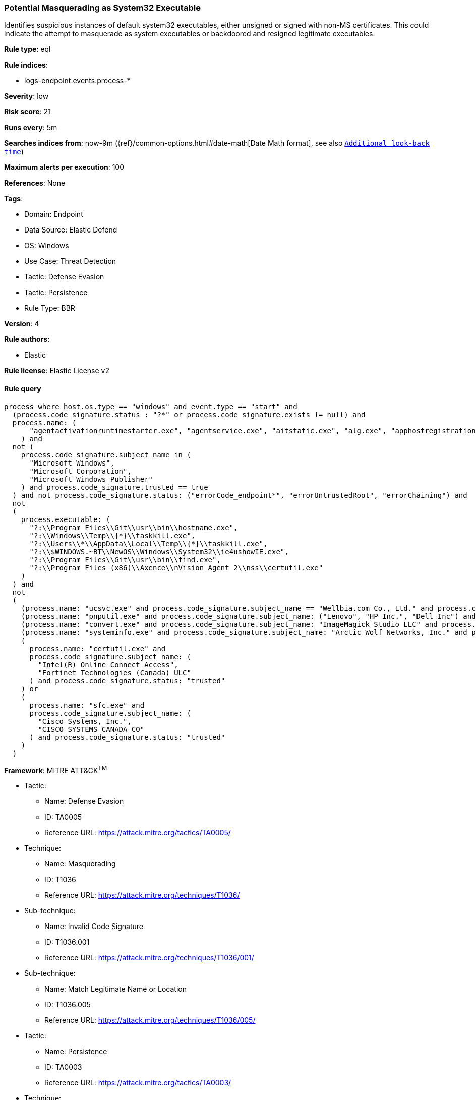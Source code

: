 [[potential-masquerading-as-system32-executable]]
=== Potential Masquerading as System32 Executable

Identifies suspicious instances of default system32 executables, either unsigned or signed with non-MS certificates. This could indicate the attempt to masquerade as system executables or backdoored and resigned legitimate executables.

*Rule type*: eql

*Rule indices*: 

* logs-endpoint.events.process-*

*Severity*: low

*Risk score*: 21

*Runs every*: 5m

*Searches indices from*: now-9m ({ref}/common-options.html#date-math[Date Math format], see also <<rule-schedule, `Additional look-back time`>>)

*Maximum alerts per execution*: 100

*References*: None

*Tags*: 

* Domain: Endpoint
* Data Source: Elastic Defend
* OS: Windows
* Use Case: Threat Detection
* Tactic: Defense Evasion
* Tactic: Persistence
* Rule Type: BBR

*Version*: 4

*Rule authors*: 

* Elastic

*Rule license*: Elastic License v2


==== Rule query


[source, js]
----------------------------------
process where host.os.type == "windows" and event.type == "start" and 
  (process.code_signature.status : "?*" or process.code_signature.exists != null) and
  process.name: (
      "agentactivationruntimestarter.exe", "agentservice.exe", "aitstatic.exe", "alg.exe", "apphostregistrationverifier.exe", "appidcertstorecheck.exe", "appidpolicyconverter.exe", "appidtel.exe", "applicationframehost.exe", "applysettingstemplatecatalog.exe", "applytrustoffline.exe", "approvechildrequest.exe", "appvclient.exe", "appvdllsurrogate.exe", "appvnice.exe", "appvshnotify.exe", "arp.exe", "assignedaccessguard.exe", "at.exe", "atbroker.exe", "attrib.exe", "audiodg.exe", "auditpol.exe", "authhost.exe", "autochk.exe", "autoconv.exe", "autofmt.exe", "axinstui.exe", "baaupdate.exe", "backgroundtaskhost.exe", "backgroundtransferhost.exe", "bcdboot.exe", "bcdedit.exe", "bdechangepin.exe", "bdehdcfg.exe", "bdeuisrv.exe", "bdeunlock.exe", "bioiso.exe", "bitlockerdeviceencryption.exe", "bitlockerwizard.exe", "bitlockerwizardelev.exe", "bitsadmin.exe", "bootcfg.exe", "bootim.exe", "bootsect.exe", "bridgeunattend.exe", "browserexport.exe", "browser_broker.exe", "bthudtask.exe", "bytecodegenerator.exe", "cacls.exe", "calc.exe", "camerasettingsuihost.exe", "castsrv.exe", "certenrollctrl.exe", "certreq.exe", "certutil.exe", "change.exe", "changepk.exe", "charmap.exe", "checknetisolation.exe", "chglogon.exe", "chgport.exe", "chgusr.exe", "chkdsk.exe", "chkntfs.exe", "choice.exe", "cidiag.exe", "cipher.exe", "cleanmgr.exe", "cliconfg.exe", "clip.exe", "clipup.exe", "cloudexperiencehostbroker.exe", "cloudnotifications.exe", "cmd.exe", "cmdkey.exe", "cmdl32.exe", "cmmon32.exe", "cmstp.exe", "cofire.exe", "colorcpl.exe", "comp.exe", "compact.exe", "compattelrunner.exe", "compmgmtlauncher.exe", "comppkgsrv.exe", "computerdefaults.exe", "conhost.exe", "consent.exe", "control.exe", "convert.exe", "convertvhd.exe", "coredpussvr.exe", "credentialenrollmentmanager.exe", "credentialuibroker.exe", "credwiz.exe", "cscript.exe", "csrss.exe", "ctfmon.exe", "cttune.exe", "cttunesvr.exe", "custominstallexec.exe", "customshellhost.exe", "dashost.exe", "dataexchangehost.exe", "datastorecachedumptool.exe", "dccw.exe", "dcomcnfg.exe", "ddodiag.exe", "defrag.exe", "deploymentcsphelper.exe", "desktopimgdownldr.exe", "devicecensus.exe", "devicecredentialdeployment.exe", "deviceeject.exe", "deviceenroller.exe", "devicepairingwizard.exe", "deviceproperties.exe", "dfdwiz.exe", "dfrgui.exe", "dialer.exe", "directxdatabaseupdater.exe", "diskpart.exe", "diskperf.exe", "diskraid.exe", "disksnapshot.exe", "dism.exe", "dispdiag.exe", "displayswitch.exe", "djoin.exe", "dllhost.exe", "dllhst3g.exe", "dmcertinst.exe", "dmcfghost.exe", "dmclient.exe", "dmnotificationbroker.exe", "dmomacpmo.exe", "dnscacheugc.exe", "doskey.exe", "dpapimig.exe", "dpiscaling.exe", "dpnsvr.exe", "driverquery.exe", "drvinst.exe", "dsmusertask.exe", "dsregcmd.exe", "dstokenclean.exe", "dusmtask.exe", "dvdplay.exe", "dwm.exe", "dwwin.exe", "dxdiag.exe", "dxgiadaptercache.exe", "dxpserver.exe", "eap3host.exe", "easeofaccessdialog.exe", "easinvoker.exe", "easpolicymanagerbrokerhost.exe", "edpcleanup.exe", "edpnotify.exe", "eduprintprov.exe", "efsui.exe", "ehstorauthn.exe", "eoaexperiences.exe", "esentutl.exe", "eudcedit.exe", "eventcreate.exe", "eventvwr.exe", "expand.exe", "extrac32.exe", "fc.exe", "fclip.exe", "fhmanagew.exe", "filehistory.exe", "find.exe", "findstr.exe", "finger.exe", "fixmapi.exe", "fltmc.exe", "fodhelper.exe", "fondue.exe", "fontdrvhost.exe", "fontview.exe", "forfiles.exe", "fsavailux.exe", "fsiso.exe", "fsquirt.exe", "fsutil.exe", "ftp.exe", "fvenotify.exe", "fveprompt.exe", "gamebarpresencewriter.exe", "gamepanel.exe", "genvalobj.exe", "getmac.exe", "gpresult.exe", "gpscript.exe", "gpupdate.exe", "grpconv.exe", "hdwwiz.exe", "help.exe", "hostname.exe", "hvax64.exe", "hvix64.exe", "hvsievaluator.exe", "icacls.exe", "icsentitlementhost.exe", "icsunattend.exe", "ie4uinit.exe", "ie4ushowie.exe", "iesettingsync.exe", "ieunatt.exe", "iexpress.exe", "immersivetpmvscmgrsvr.exe", "infdefaultinstall.exe", "inputswitchtoasthandler.exe", "iotstartup.exe", "ipconfig.exe", "iscsicli.exe", "iscsicpl.exe", "isoburn.exe", "klist.exe", "ksetup.exe", "ktmutil.exe", "label.exe", "languagecomponentsinstallercomhandler.exe", "launchtm.exe", "launchwinapp.exe", "legacynetuxhost.exe", "licensemanagershellext.exe", "licensingdiag.exe", "licensingui.exe", "locationnotificationwindows.exe", "locator.exe", "lockapphost.exe", "lockscreencontentserver.exe", "lodctr.exe", "logagent.exe", "logman.exe", "logoff.exe", "logonui.exe", "lpkinstall.exe", "lpksetup.exe", "lpremove.exe", "lsaiso.exe", "lsass.exe", "magnify.exe", "makecab.exe", "manage-bde.exe", "mavinject.exe", "mbaeparsertask.exe", "mblctr.exe", "mbr2gpt.exe", "mcbuilder.exe", "mdeserver.exe", "mdmagent.exe", "mdmappinstaller.exe", "mdmdiagnosticstool.exe", "mdres.exe", "mdsched.exe", "mfpmp.exe", "microsoft.uev.cscunpintool.exe", "microsoft.uev.synccontroller.exe", "microsoftedgebchost.exe", "microsoftedgecp.exe", "microsoftedgedevtools.exe", "microsoftedgesh.exe", "mmc.exe", "mmgaserver.exe", "mobsync.exe", "mountvol.exe", "mousocoreworker.exe", "mpnotify.exe", "mpsigstub.exe", "mrinfo.exe", "mschedexe.exe", "msconfig.exe", "msdt.exe", "msdtc.exe", "msfeedssync.exe", "msg.exe", "mshta.exe", "msiexec.exe", "msinfo32.exe", "mspaint.exe", "msra.exe", "msspellcheckinghost.exe", "mstsc.exe", "mtstocom.exe", "muiunattend.exe", "multidigimon.exe", "musnotification.exe", "musnotificationux.exe", "musnotifyicon.exe", "narrator.exe", "nbtstat.exe", "ndadmin.exe", "ndkping.exe", "net.exe", "net1.exe", "netbtugc.exe", "netcfg.exe", "netcfgnotifyobjecthost.exe", "netevtfwdr.exe", "nethost.exe", "netiougc.exe", "netplwiz.exe", "netsh.exe", "netstat.exe", "newdev.exe", "ngciso.exe", "nltest.exe", "notepad.exe", "nslookup.exe", "ntoskrnl.exe", "ntprint.exe", "odbcad32.exe", "odbcconf.exe", "ofdeploy.exe", "omadmclient.exe", "omadmprc.exe", "openfiles.exe", "openwith.exe", "optionalfeatures.exe", "osk.exe", "pacjsworker.exe", "packagedcwalauncher.exe", "packageinspector.exe", "passwordonwakesettingflyout.exe", "pathping.exe", "pcalua.exe", "pcaui.exe", "pcwrun.exe", "perfmon.exe", "phoneactivate.exe", "pickerhost.exe", "pinenrollmentbroker.exe", "ping.exe", "pkgmgr.exe", "pktmon.exe", "plasrv.exe", "pnpunattend.exe", "pnputil.exe", "poqexec.exe", "pospaymentsworker.exe", "powercfg.exe", "presentationhost.exe", "presentationsettings.exe", "prevhost.exe", "printbrmui.exe", "printfilterpipelinesvc.exe", "printisolationhost.exe", "printui.exe", "proquota.exe", "provlaunch.exe", "provtool.exe", "proximityuxhost.exe", "prproc.exe", "psr.exe", "pwlauncher.exe", "qappsrv.exe", "qprocess.exe", "query.exe", "quser.exe", "qwinsta.exe", "rasautou.exe", "rasdial.exe", "raserver.exe", "rasphone.exe", "rdpclip.exe", "rdpinit.exe", "rdpinput.exe", "rdpsa.exe", "rdpsaproxy.exe", "rdpsauachelper.exe", "rdpshell.exe", "rdpsign.exe", "rdrleakdiag.exe", "reagentc.exe", "recdisc.exe", "recover.exe", "recoverydrive.exe", "refsutil.exe", "reg.exe", "regedt32.exe", "regini.exe", "register-cimprovider.exe", "regsvr32.exe", "rekeywiz.exe", "relog.exe", "relpost.exe", "remoteapplifetimemanager.exe", "remoteposworker.exe", "repair-bde.exe", "replace.exe", "reset.exe", "resetengine.exe", "resmon.exe", "rmactivate.exe", "rmactivate_isv.exe", "rmactivate_ssp.exe", "rmactivate_ssp_isv.exe", "rmclient.exe", "rmttpmvscmgrsvr.exe", "robocopy.exe", "route.exe", "rpcping.exe", "rrinstaller.exe", "rstrui.exe", "runas.exe", "rundll32.exe", "runexehelper.exe", "runlegacycplelevated.exe", "runonce.exe", "runtimebroker.exe", "rwinsta.exe", "sc.exe", "schtasks.exe", "scriptrunner.exe", "sdbinst.exe", "sdchange.exe", "sdclt.exe", "sdiagnhost.exe", "searchfilterhost.exe", "searchindexer.exe", "searchprotocolhost.exe", "secedit.exe", "secinit.exe", "securekernel.exe", "securityhealthhost.exe", "securityhealthservice.exe", "securityhealthsystray.exe", "sensordataservice.exe", "services.exe", "sessionmsg.exe", "sethc.exe", "setspn.exe", "settingsynchost.exe", "setupcl.exe", "setupugc.exe", "setx.exe", "sfc.exe", "sgrmbroker.exe", "sgrmlpac.exe", "shellappruntime.exe", "shrpubw.exe", "shutdown.exe", "sigverif.exe", "sihclient.exe", "sihost.exe", "slidetoshutdown.exe", "slui.exe", "smartscreen.exe", "smss.exe", "sndvol.exe", "snippingtool.exe", "snmptrap.exe", "sort.exe", "spaceagent.exe", "spaceman.exe", "spatialaudiolicensesrv.exe", "spectrum.exe", "spoolsv.exe", "sppextcomobj.exe", "sppsvc.exe", "srdelayed.exe", "srtasks.exe", "stordiag.exe", "subst.exe", "svchost.exe", "sxstrace.exe", "syncappvpublishingserver.exe", "synchost.exe", "sysreseterr.exe", "systeminfo.exe", "systempropertiesadvanced.exe", "systempropertiescomputername.exe", "systempropertiesdataexecutionprevention.exe", "systempropertieshardware.exe", "systempropertiesperformance.exe", "systempropertiesprotection.exe", "systempropertiesremote.exe", "systemreset.exe", "systemsettingsadminflows.exe", "systemsettingsbroker.exe", "systemsettingsremovedevice.exe", "systemuwplauncher.exe", "systray.exe", "tabcal.exe", "takeown.exe", "tapiunattend.exe", "tar.exe", "taskhostw.exe", "taskkill.exe", "tasklist.exe", "taskmgr.exe", "tcblaunch.exe", "tcmsetup.exe", "tcpsvcs.exe", "thumbnailextractionhost.exe", "tieringengineservice.exe", "timeout.exe", "tokenbrokercookies.exe", "tpminit.exe", "tpmtool.exe", "tpmvscmgr.exe", "tpmvscmgrsvr.exe", "tracerpt.exe", "tracert.exe", "tscon.exe", "tsdiscon.exe", "tskill.exe", "tstheme.exe", "tswbprxy.exe", "ttdinject.exe", "tttracer.exe", "typeperf.exe", "tzsync.exe", "tzutil.exe", "ucsvc.exe", "uevagentpolicygenerator.exe", "uevappmonitor.exe", "uevtemplatebaselinegenerator.exe", "uevtemplateconfigitemgenerator.exe", "uimgrbroker.exe", "unlodctr.exe", "unregmp2.exe", "upfc.exe", "upgraderesultsui.exe", "upnpcont.exe", "upprinterinstaller.exe", "useraccountbroker.exe", "useraccountcontrolsettings.exe", "userinit.exe", "usoclient.exe", "utcdecoderhost.exe", "utilman.exe", "vaultcmd.exe", "vds.exe", "vdsldr.exe", "verclsid.exe", "verifier.exe", "verifiergui.exe", "vssadmin.exe", "vssvc.exe", "w32tm.exe", "waasmedicagent.exe", "waitfor.exe", "wallpaperhost.exe", "wbadmin.exe", "wbengine.exe", "wecutil.exe", "werfault.exe", "werfaultsecure.exe", "wermgr.exe", "wevtutil.exe", "wextract.exe", "where.exe", "whoami.exe", "wiaacmgr.exe", "wiawow64.exe", "wifitask.exe", "wimserv.exe", "winbiodatamodeloobe.exe", "windows.media.backgroundplayback.exe", "windows.warp.jitservice.exe", "windowsactiondialog.exe", "windowsupdateelevatedinstaller.exe", "wininit.exe", "winload.exe", "winlogon.exe", "winresume.exe", "winrs.exe", "winrshost.exe", "winrtnetmuahostserver.exe", "winsat.exe", "winver.exe", "wkspbroker.exe", "wksprt.exe", "wlanext.exe", "wlrmdr.exe", "wmpdmc.exe", "workfolders.exe", "wowreg32.exe", "wpcmon.exe", "wpctok.exe", "wpdshextautoplay.exe", "wpnpinst.exe", "wpr.exe", "write.exe", "wscadminui.exe", "wscollect.exe", "wscript.exe", "wsl.exe", "wsmanhttpconfig.exe", "wsmprovhost.exe", "wsqmcons.exe", "wsreset.exe", "wuapihost.exe", "wuauclt.exe", "wudfcompanionhost.exe", "wudfhost.exe", "wusa.exe", "wwahost.exe", "xblgamesavetask.exe", "xcopy.exe", "xwizard.exe", "aggregatorhost.exe", "diskusage.exe", "dtdump.exe", "ism.exe", "ndkperfcmd.exe", "ntkrla57.exe", "securekernella57.exe", "spaceutil.exe", "configure-smremoting.exe", "dcgpofix.exe", "dcpromo.exe", "dimc.exe", "diskshadow.exe", "drvcfg.exe", "escunattend.exe", "iashost.exe", "ktpass.exe", "lbfoadmin.exe", "netdom.exe", "rdspnf.exe", "rsopprov.exe", "sacsess.exe", "servermanager.exe", "servermanagerlauncher.exe", "setres.exe", "tsecimp.exe", "vssuirun.exe", "webcache.exe", "win32calc.exe", "certoc.exe", "sdndiagnosticstask.exe", "xpsrchvw.exe"
    ) and
  not (
    process.code_signature.subject_name in (
      "Microsoft Windows",
      "Microsoft Corporation",
      "Microsoft Windows Publisher"
    ) and process.code_signature.trusted == true
  ) and not process.code_signature.status: ("errorCode_endpoint*", "errorUntrustedRoot", "errorChaining") and
  not
  (
    process.executable: (
      "?:\\Program Files\\Git\\usr\\bin\\hostname.exe",
      "?:\\Windows\\Temp\\{*}\\taskkill.exe",
      "?:\\Users\\*\\AppData\\Local\\Temp\\{*}\\taskkill.exe",
      "?:\\$WINDOWS.~BT\\NewOS\\Windows\\System32\\ie4ushowIE.exe",
      "?:\\Program Files\\Git\\usr\\bin\\find.exe",
      "?:\\Program Files (x86)\\Axence\\nVision Agent 2\\nss\\certutil.exe"
    )
  ) and
  not
  (
    (process.name: "ucsvc.exe" and process.code_signature.subject_name == "Wellbia.com Co., Ltd." and process.code_signature.status: "trusted") or
    (process.name: "pnputil.exe" and process.code_signature.subject_name: ("Lenovo", "HP Inc.", "Dell Inc") and process.code_signature.status: "trusted") or
    (process.name: "convert.exe" and process.code_signature.subject_name: "ImageMagick Studio LLC" and process.code_signature.status: "trusted") or
    (process.name: "systeminfo.exe" and process.code_signature.subject_name: "Arctic Wolf Networks, Inc." and process.code_signature.status: "trusted") or
    (
      process.name: "certutil.exe" and
      process.code_signature.subject_name: (
        "Intel(R) Online Connect Access",
        "Fortinet Technologies (Canada) ULC"
      ) and process.code_signature.status: "trusted"
    ) or
    (
      process.name: "sfc.exe" and
      process.code_signature.subject_name: (
        "Cisco Systems, Inc.",
        "CISCO SYSTEMS CANADA CO"
      ) and process.code_signature.status: "trusted"
    )
  )

----------------------------------

*Framework*: MITRE ATT&CK^TM^

* Tactic:
** Name: Defense Evasion
** ID: TA0005
** Reference URL: https://attack.mitre.org/tactics/TA0005/
* Technique:
** Name: Masquerading
** ID: T1036
** Reference URL: https://attack.mitre.org/techniques/T1036/
* Sub-technique:
** Name: Invalid Code Signature
** ID: T1036.001
** Reference URL: https://attack.mitre.org/techniques/T1036/001/
* Sub-technique:
** Name: Match Legitimate Name or Location
** ID: T1036.005
** Reference URL: https://attack.mitre.org/techniques/T1036/005/
* Tactic:
** Name: Persistence
** ID: TA0003
** Reference URL: https://attack.mitre.org/tactics/TA0003/
* Technique:
** Name: Compromise Client Software Binary
** ID: T1554
** Reference URL: https://attack.mitre.org/techniques/T1554/
